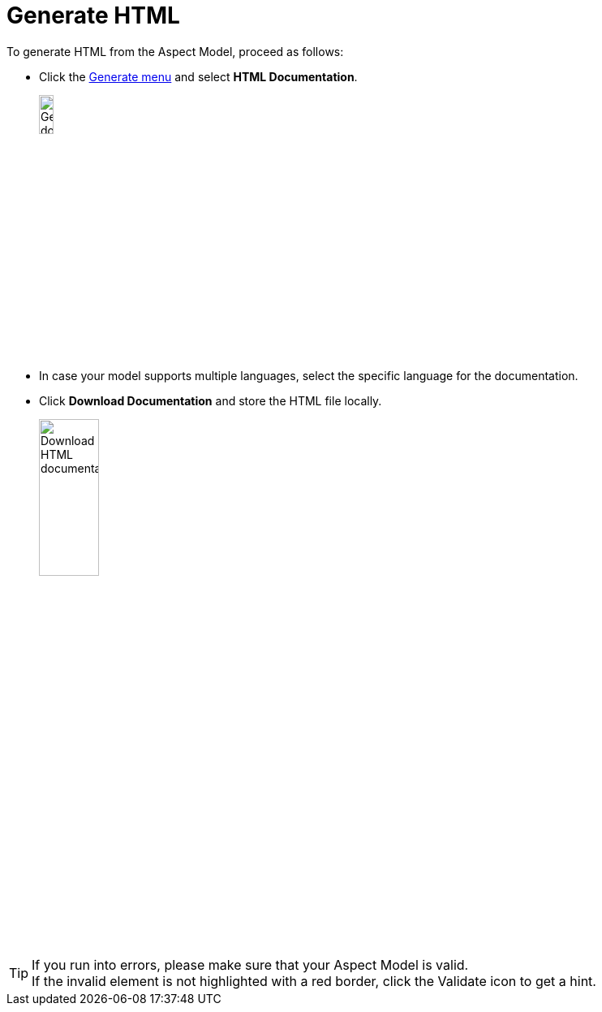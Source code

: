 = Generate HTML

To generate HTML from the Aspect Model, proceed as follows:

* Click the xref:getting-started/ui-overview.adoc#menu-generate[Generate menu] and select *HTML Documentation*.
+
image:generate-html.png[Generate document, width=15%]

* In case your model supports multiple languages, select the specific language for the documentation.
* Click *Download Documentation* and store the HTML file locally.
+
image:html-download.png[Download HTML documentation, width=30%]

TIP: If you run into errors, please make sure that your Aspect Model is valid. +
If the invalid element is not highlighted with a red border, click the Validate icon to get a hint.
